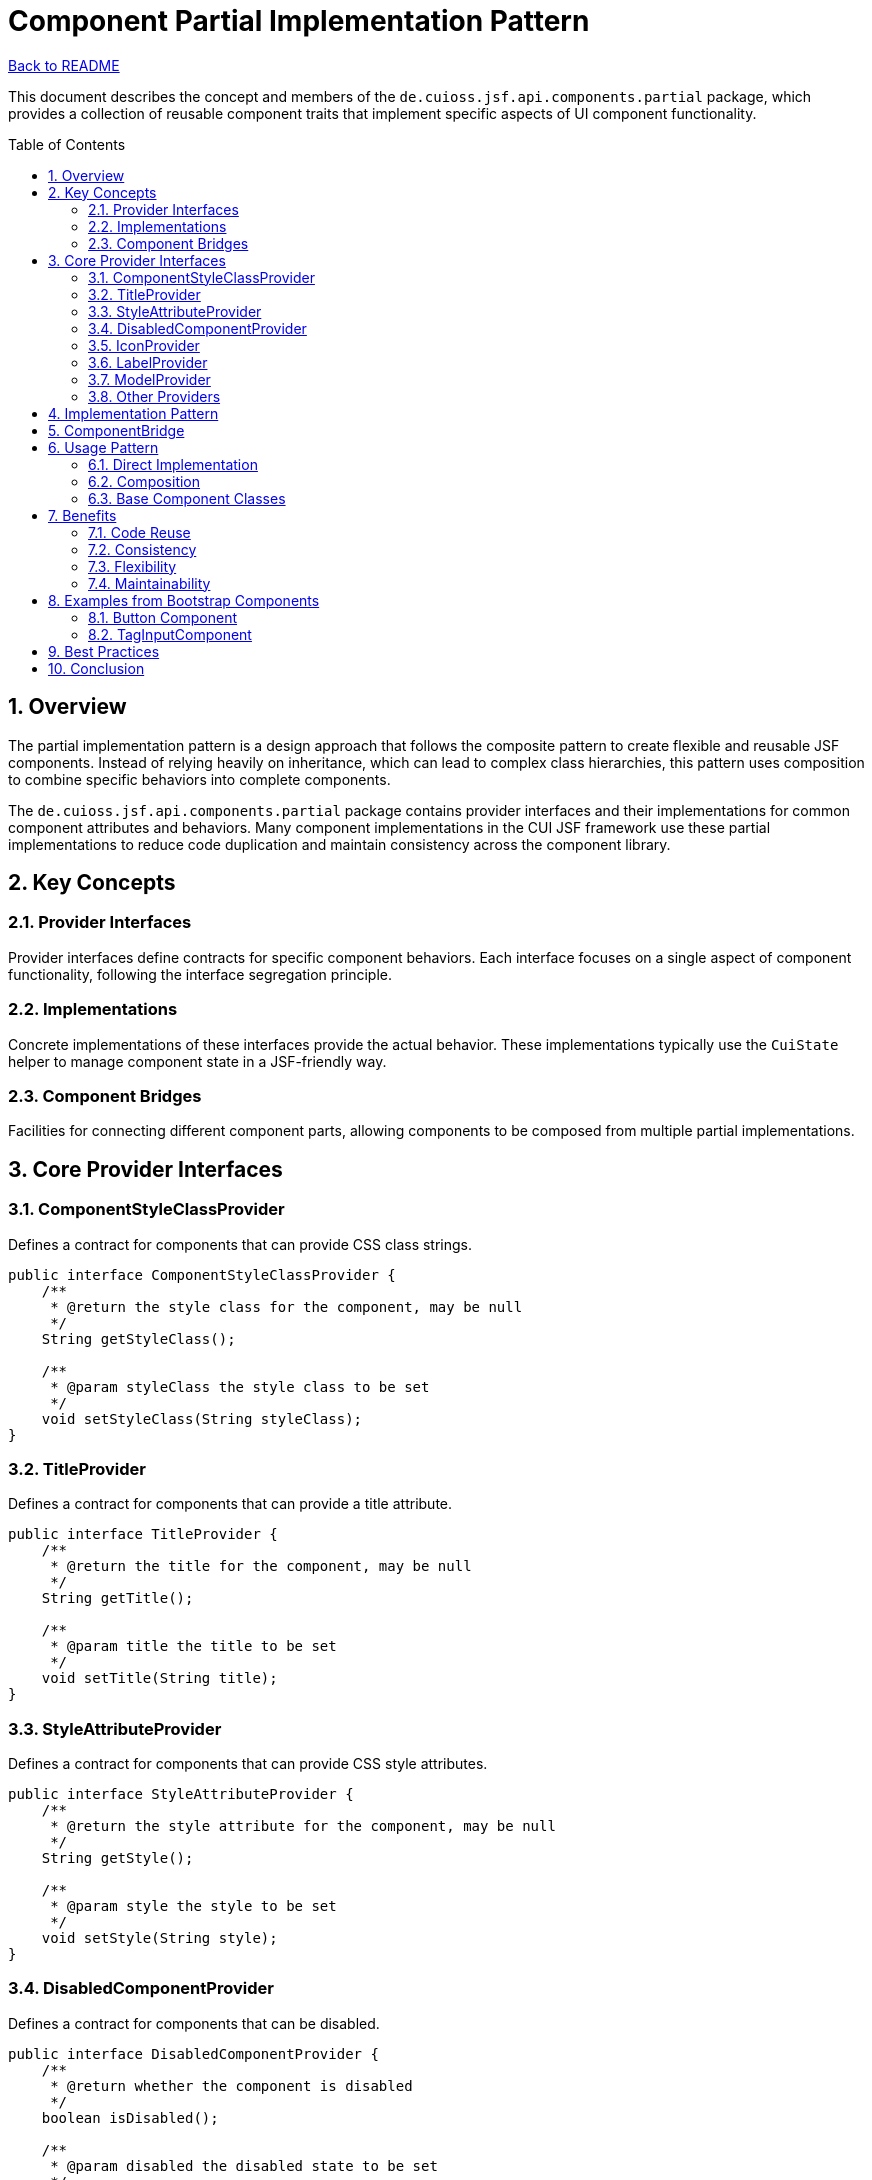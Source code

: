 = Component Partial Implementation Pattern
:toc: macro
:toclevels: 3
:sectnumlevels: 4
:numbered:

link:../README.adoc[Back to README]

This document describes the concept and members of the `de.cuioss.jsf.api.components.partial` package, which provides a collection of reusable component traits that implement specific aspects of UI component functionality.

toc::[]

== Overview

The partial implementation pattern is a design approach that follows the composite pattern to create flexible and reusable JSF components. Instead of relying heavily on inheritance, which can lead to complex class hierarchies, this pattern uses composition to combine specific behaviors into complete components.

The `de.cuioss.jsf.api.components.partial` package contains provider interfaces and their implementations for common component attributes and behaviors. Many component implementations in the CUI JSF framework use these partial implementations to reduce code duplication and maintain consistency across the component library.

== Key Concepts

=== Provider Interfaces

Provider interfaces define contracts for specific component behaviors. Each interface focuses on a single aspect of component functionality, following the interface segregation principle.

=== Implementations

Concrete implementations of these interfaces provide the actual behavior. These implementations typically use the `CuiState` helper to manage component state in a JSF-friendly way.

=== Component Bridges

Facilities for connecting different component parts, allowing components to be composed from multiple partial implementations.

== Core Provider Interfaces

=== ComponentStyleClassProvider

Defines a contract for components that can provide CSS class strings.

[source,java]
----
public interface ComponentStyleClassProvider {
    /**
     * @return the style class for the component, may be null
     */
    String getStyleClass();

    /**
     * @param styleClass the style class to be set
     */
    void setStyleClass(String styleClass);
}
----

=== TitleProvider

Defines a contract for components that can provide a title attribute.

[source,java]
----
public interface TitleProvider {
    /**
     * @return the title for the component, may be null
     */
    String getTitle();

    /**
     * @param title the title to be set
     */
    void setTitle(String title);
}
----

=== StyleAttributeProvider

Defines a contract for components that can provide CSS style attributes.

[source,java]
----
public interface StyleAttributeProvider {
    /**
     * @return the style attribute for the component, may be null
     */
    String getStyle();

    /**
     * @param style the style to be set
     */
    void setStyle(String style);
}
----

=== DisabledComponentProvider

Defines a contract for components that can be disabled.

[source,java]
----
public interface DisabledComponentProvider {
    /**
     * @return whether the component is disabled
     */
    boolean isDisabled();

    /**
     * @param disabled the disabled state to be set
     */
    void setDisabled(boolean disabled);
}
----

=== IconProvider

Defines a contract for components that can display an icon.

[source,java]
----
public interface IconProvider {
    /**
     * @return the icon identifier, may be null
     */
    String getIcon();

    /**
     * @param icon the icon identifier to be set
     */
    void setIcon(String icon);

    /**
     * @return the resolved CSS class for the icon
     */
    String resolveIconCss();
}
----

=== LabelProvider

Defines a contract for components that can display a label.

[source,java]
----
public interface LabelProvider {
    /**
     * @return the label for the component, may be null
     */
    String getLabel();

    /**
     * @param label the label to be set
     */
    void setLabel(String label);
}
----

=== ModelProvider

Defines a contract for components that have an associated model.

[source,java]
----
public class ModelProvider {
    /**
     * @return the model for the component, may be null
     */
    public Serializable getModel();

    /**
     * @param model the model to be set
     */
    public void setModel(Serializable model);
}
----

=== Other Providers

The package includes many other providers for specific behaviors:

* `AjaxProvider` - For AJAX-enabled components
* `AlignProvider` - For components with alignment options
* `ContextStateProvider` - For components with contextual states (success, warning, error)
* `DeferredProvider` - For components with deferred loading
* `ForIdentifierProvider` - For components that reference other components
* `HeaderProvider` and `FooterProvider` - For components with header and footer sections
* `PlaceholderProvider` - For input components with placeholder text
* And many more...

== Implementation Pattern

Most provider interfaces have corresponding implementation classes that follow a consistent pattern:

1. The implementation class is named after the interface with "Impl" suffix (e.g., `TitleProviderImpl`)
2. It uses `CuiState` to manage component state
3. It implements the interface methods to get and set the relevant attributes

[source,java]
----
public class TitleProviderImpl implements TitleProvider {

    /** The key for the state. */
    private static final String KEY = "title";

    private final CuiState state;

    /**
     * @param componentBridge must not be null
     */
    public TitleProviderImpl(final ComponentBridge componentBridge) {
        state = new CuiState(componentBridge.stateHelper());
    }

    @Override
    public String getTitle() {
        return state.get(KEY);
    }

    @Override
    public void setTitle(final String title) {
        state.put(KEY, title);
    }
}
----

== ComponentBridge

The `ComponentBridge` interface is a key part of the partial implementation pattern. It provides access to the underlying JSF component's state helper, allowing partial implementations to store and retrieve their state.

[source,java]
----
public interface ComponentBridge {
    /**
     * @return the state helper of the component
     */
    StateHelper stateHelper();
}
----

JSF components that want to use partial implementations must implement this interface to bridge between the component and its partial implementations.

== Usage Pattern

=== Direct Implementation

Components can directly implement multiple provider interfaces:

[source,java]
----
public class MyComponent extends UIComponentBase implements 
        TitleProvider, StyleAttributeProvider, DisabledComponentProvider {

    // Implementation of provider methods...
}
----

=== Composition

Alternatively, components can use composition by creating instances of the implementation classes:

[source,java]
----
public class MyComponent extends UIComponentBase implements ComponentBridge, TitleProvider, StyleAttributeProvider, DisabledComponentProvider {

    @Delegate
    private final TitleProviderImpl titleProvider;

    @Delegate
    private final StyleAttributeProviderImpl styleAttributeProvider;

    @Delegate
    private final DisabledComponentProviderImpl disabledComponentProvider;

    public MyComponent() {
        titleProvider = new TitleProviderImpl(this);
        styleAttributeProvider = new StyleAttributeProviderImpl(this);
        disabledComponentProvider = new DisabledComponentProviderImpl(this);
    }

    @Override
    public StateHelper stateHelper() {
        return getStateHelper();
    }

    // No need to manually implement delegation methods
    // Lombok's @Delegate handles it automatically
}
----

=== Base Component Classes

The CUI JSF API provides several base component classes that already implement common provider interfaces:

* `AbstractBaseCuiComponent` - Base class for all CUI components
* `BaseCuiCommandButton` - Base class for command buttons
* `BaseCuiHtmlInputComponent` - Base class for HTML input components
* `BaseCuiOutputText` - Base class for output text components

These base classes make it easy to create new components with consistent behavior.

== Benefits

=== Code Reuse

The partial implementation pattern promotes code reuse by allowing components to share common behaviors without complex inheritance hierarchies.

=== Consistency

By using the same partial implementations across components, the framework ensures consistent behavior and API for similar features.

=== Flexibility

Components can mix and match partial implementations as needed, creating flexible compositions tailored to their specific requirements.

=== Maintainability

Changes to a partial implementation are automatically reflected in all components that use it, making maintenance easier.

== Examples from Bootstrap Components

The CUI Bootstrap components make extensive use of partial implementations. For example:

=== Button Component

The link:https://github.com/cuioss/cui-jsf-components/blob/main/modules/cui-jsf-bootstrap/src/main/java/de/cuioss/jsf/bootstrap/button/Button.java[Button] component from cui-jsf-bootstrap is an excellent example of the partial implementation pattern using Lombok's @Delegate annotation:

[source,java]
----
@FacesComponent(BootstrapFamily.BUTTON_COMPONENT)
@ListenerFor(systemEventClass = PreRenderComponentEvent.class)
public class Button extends HtmlOutcomeTargetButton implements ComponentBridge, 
        TitleProvider, MyFacesDelegateStyleClassAdapter, MyFacesDelegateTitleAdapter {

    @Delegate
    private final TitleProvider titleProvider;

    @Delegate
    private final ContextSizeProvider contextSizeProvider;

    @Delegate
    private final ContextStateProvider contextStateProvider;

    @Delegate
    private final IconProvider iconProvider;

    @Delegate
    private final IconAlignProvider iconAlignProvider;

    @Delegate
    private final LabelProvider labelProvider;

    @Delegate
    private final KeyBindingProvider keyBindingProvider;

    @Delegate
    private final ComponentStyleClassProvider styleClassProvider;

    public Button() {
        super.setRendererType(BootstrapFamily.BUTTON_RENDERER);
        titleProvider = new TitleProviderImpl(this);
        contextSizeProvider = new ContextSizeProvider(this);
        contextStateProvider = new ContextStateProvider(this);
        iconProvider = new IconProvider(this);
        labelProvider = new LabelProvider(this);
        styleClassProvider = new ComponentStyleClassProviderImpl(this);
        iconAlignProvider = new IconAlignProvider(this);
        keyBindingProvider = new KeyBindingProvider(this);
    }

    // Implementation of ComponentBridge methods and other component-specific code...
}
----

=== TagInputComponent

The link:https://github.com/cuioss/cui-jsf-components/blob/main/modules/cui-jsf-bootstrap/src/main/java/de/cuioss/jsf/bootstrap/taginput/TagInputComponent.java[TagInputComponent] from cui-jsf-bootstrap implements multiple provider interfaces directly:

[source,java]
----
public class TagInputComponent extends UIInput implements
        ComponentStyleClassProvider, DisabledComponentProvider {

    // Component-specific code...
}
----

== Best Practices

1. **Follow Interface Segregation**: Create focused provider interfaces that handle a single aspect of component behavior.
2. **Use CuiState**: Always use `CuiState` in implementations to ensure proper state management.
3. **Implement ComponentBridge**: Components using partial implementations should implement `ComponentBridge`.
4. **Document Provider Usage**: Clearly document which providers a component implements and how they affect its behavior.
5. **Consider Composition vs. Implementation**: Choose between direct implementation and composition based on the component's complexity.

== Conclusion

The partial implementation pattern is a powerful approach to creating flexible, maintainable JSF components. By breaking component functionality into small, focused interfaces and implementations, the CUI JSF API enables developers to create components with consistent behavior while avoiding the pitfalls of deep inheritance hierarchies.

The `de.cuioss.jsf.api.components.partial` package provides a rich set of provider interfaces and implementations that cover most common component behaviors, making it easy to create new components that follow best practices and integrate seamlessly with the rest of the framework.
